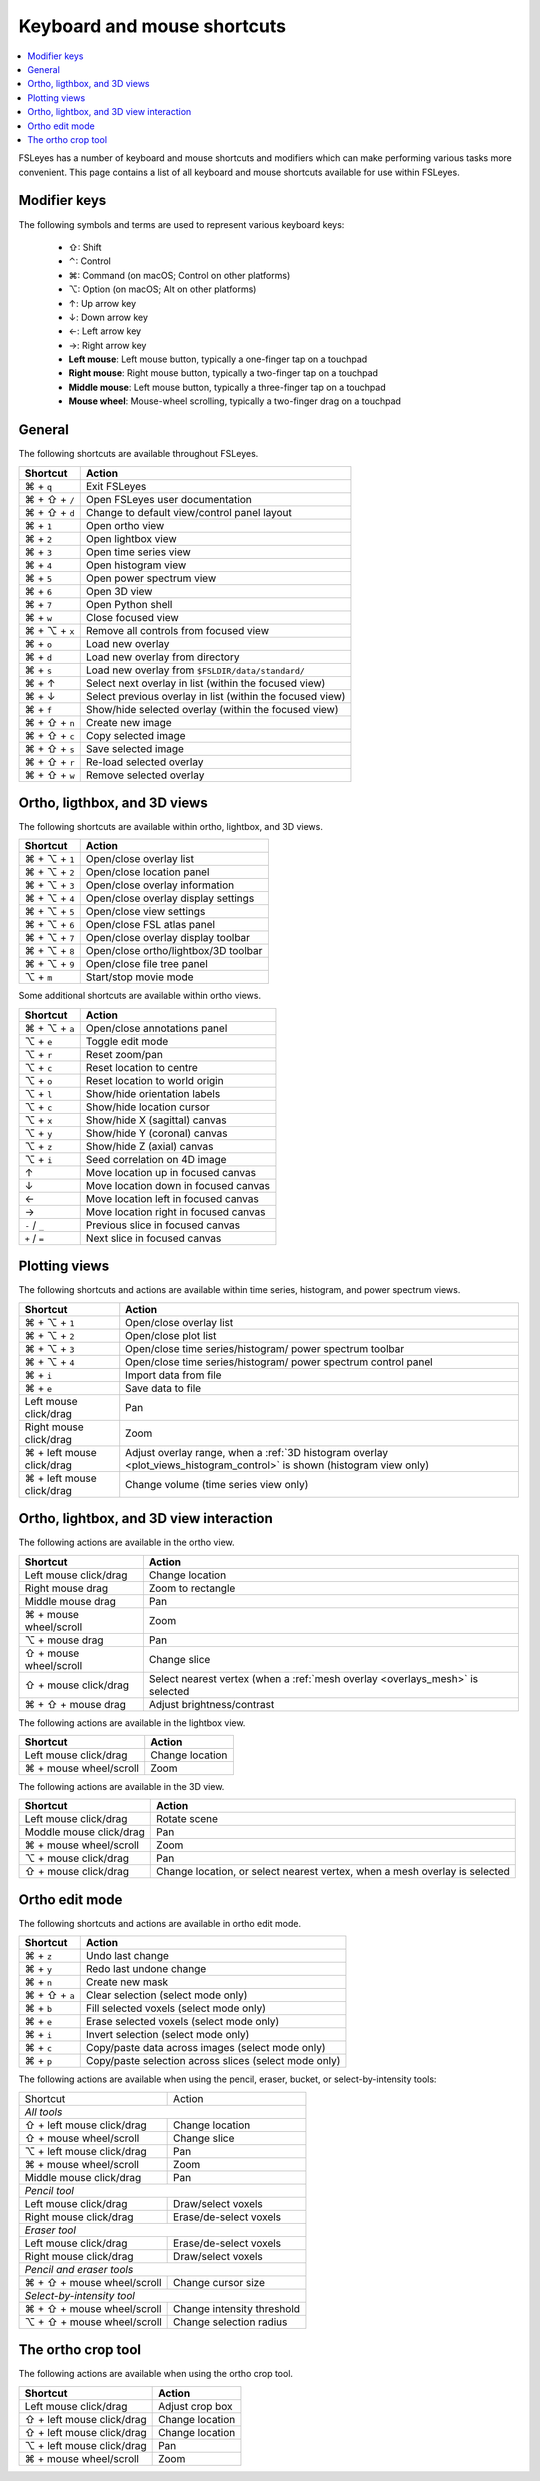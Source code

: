 .. |command_key| unicode:: U+2318
.. |shift_key|   unicode:: U+21E7
.. |control_key| unicode:: U+2303
.. |alt_key|     unicode:: U+2325
.. |up_key|      unicode:: U+2191
.. |down_key|    unicode:: U+2193
.. |left_key|    unicode:: U+2190
.. |right_key|   unicode:: U+2192





.. _keyboard_shortcuts:

Keyboard and mouse shortcuts
============================


.. contents::
   :local:
   :depth: 1


FSLeyes has a number of keyboard and mouse shortcuts and modifiers which can
make performing various tasks more convenient. This page contains a list of
all keyboard and mouse shortcuts available for use within FSLeyes.


Modifier keys
-------------


The following symbols and terms are used to represent various keyboard keys:

 - |shift_key|: Shift
 - |control_key|: Control
 - |command_key|: Command (on macOS; Control on other platforms)
 - |alt_key|: Option (on macOS; Alt on other platforms)
 - |up_key|: Up arrow key
 - |down_key|: Down arrow key
 - |left_key|: Left arrow key
 - |right_key|: Right arrow key
 - **Left mouse**: Left mouse button, typically a one-finger tap on a touchpad
 - **Right mouse**: Right mouse button, typically a two-finger tap on a
   touchpad
 - **Middle mouse**: Left mouse button, typically a three-finger tap on a
   touchpad
 - **Mouse wheel**: Mouse-wheel scrolling, typically a two-finger drag on a
   touchpad


General
-------


The following shortcuts are available throughout FSLeyes.


.. rst-class:: linewrap-table

=================================== =====================================
Shortcut                            Action
=================================== =====================================
|command_key| + ``q``               Exit FSLeyes
|command_key| + |shift_key| + ``/`` Open FSLeyes user documentation
|command_key| + |shift_key| + ``d`` Change to default view/control panel
                                    layout
|command_key| + ``1``               Open ortho view
|command_key| + ``2``               Open lightbox view
|command_key| + ``3``               Open time series view
|command_key| + ``4``               Open histogram view
|command_key| + ``5``               Open power spectrum view
|command_key| + ``6``               Open 3D view
|command_key| + ``7``               Open Python shell
|command_key| + ``w``               Close focused view
|command_key| + |alt_key| + ``x``   Remove all controls from focused view
|command_key| + ``o``               Load new overlay
|command_key| + ``d``               Load new overlay from directory
|command_key| + ``s``               Load new overlay from
                                    ``$FSLDIR/data/standard/``
|command_key| + |up_key|            Select next overlay in list (within
                                    the focused view)
|command_key| + |down_key|          Select previous overlay in list
                                    (within the focused view)
|command_key| + ``f``               Show/hide selected overlay (within
                                    the focused view)
|command_key| + |shift_key| + ``n`` Create new image
|command_key| + |shift_key| + ``c`` Copy selected image
|command_key| + |shift_key| + ``s`` Save selected image
|command_key| + |shift_key| + ``r`` Re-load selected overlay
|command_key| + |shift_key| + ``w`` Remove selected overlay
=================================== =====================================


Ortho, ligthbox, and 3D views
-----------------------------


The following shortcuts are available within ortho, lightbox, and 3D views.


.. rst-class:: linewrap-table

================================= =====================================
Shortcut                          Action
================================= =====================================
|command_key| + |alt_key| + ``1`` Open/close overlay list
|command_key| + |alt_key| + ``2`` Open/close location panel
|command_key| + |alt_key| + ``3`` Open/close overlay information
|command_key| + |alt_key| + ``4`` Open/close overlay display settings
|command_key| + |alt_key| + ``5`` Open/close view settings
|command_key| + |alt_key| + ``6`` Open/close FSL atlas panel
|command_key| + |alt_key| + ``7`` Open/close overlay display toolbar
|command_key| + |alt_key| + ``8`` Open/close ortho/lightbox/3D toolbar
|command_key| + |alt_key| + ``9`` Open/close file tree panel
|alt_key| + ``m``                 Start/stop movie mode
================================= =====================================


Some additional shortcuts are available within ortho views.


.. rst-class:: linewrap-table

================================= =====================================
Shortcut                          Action
================================= =====================================
|command_key| + |alt_key| + ``a`` Open/close annotations panel
|alt_key| + ``e``                 Toggle edit mode
|alt_key| + ``r``                 Reset zoom/pan
|alt_key| + ``c``                 Reset location to centre
|alt_key| + ``o``                 Reset location to world origin
|alt_key| + ``l``                 Show/hide orientation labels
|alt_key| + ``c``                 Show/hide location cursor
|alt_key| + ``x``                 Show/hide X (sagittal) canvas
|alt_key| + ``y``                 Show/hide Y (coronal) canvas
|alt_key| + ``z``                 Show/hide Z (axial) canvas
|alt_key| + ``i``                 Seed correlation on 4D image
|up_key|                          Move location up in focused canvas
|down_key|                        Move location down in focused canvas
|left_key|                        Move location left in focused canvas
|right_key|                       Move location right in focused canvas
``-`` / ``_``                     Previous slice in focused canvas
``+`` / ``=``                     Next slice in focused canvas
================================= =====================================


Plotting views
--------------


The following shortcuts and actions are available within time series,
histogram, and power spectrum views.


.. rst-class:: linewrap-table

======================================== =====================================
Shortcut                                 Action
======================================== =====================================
|command_key| + |alt_key| + ``1``        Open/close overlay list
|command_key| + |alt_key| + ``2``        Open/close plot list
|command_key| + |alt_key| + ``3``        Open/close time series/histogram/
                                         power spectrum toolbar
|command_key| + |alt_key| + ``4``        Open/close time series/histogram/
                                         power spectrum control panel
|command_key| + ``i``                    Import data from file
|command_key| + ``e``                    Save data to file
Left mouse click/drag                    Pan
Right mouse click/drag                   Zoom
|command_key| + left mouse click/drag    Adjust overlay range, when a :ref:`3D
                                         histogram overlay
                                         <plot_views_histogram_control>` is
                                         shown (histogram view only)
|command_key| + left mouse click/drag    Change volume (time series view only)
======================================== =====================================



Ortho, lightbox, and 3D view interaction
----------------------------------------


The following actions are available in the ortho view.


.. rst-class:: linewrap-table

======================================== =====================================
Shortcut                                 Action
======================================== =====================================
Left mouse click/drag                    Change location
Right mouse drag                         Zoom to rectangle
Middle mouse drag                        Pan
|command_key| + mouse wheel/scroll       Zoom
|alt_key| + mouse drag                   Pan
|shift_key| + mouse wheel/scroll         Change slice
|shift_key| + mouse click/drag           Select nearest vertex (when a
                                         :ref:`mesh overlay <overlays_mesh>`
                                         is selected
|command_key| + |shift_key| + mouse drag Adjust brightness/contrast
======================================== =====================================


The following actions are available in the lightbox view.


.. rst-class:: linewrap-table

======================================== =====================================
Shortcut                                 Action
======================================== =====================================
Left mouse click/drag                    Change location
|command_key| + mouse wheel/scroll       Zoom
======================================== =====================================


The following actions are available in the 3D view.


.. rst-class:: linewrap-table

======================================== =====================================
Shortcut                                 Action
======================================== =====================================
Left mouse click/drag                    Rotate scene
Moddle mouse click/drag                  Pan
|command_key| + mouse wheel/scroll       Zoom
|alt_key| + mouse click/drag             Pan
|shift_key| + mouse click/drag           Change location, or select nearest
                                         vertex, when a mesh overlay is
                                         selected
======================================== =====================================


Ortho edit mode
---------------


The following shortcuts and actions are available in ortho edit mode.

.. rst-class:: linewrap-table

======================================== =====================================
Shortcut                                 Action
======================================== =====================================
|command_key| + ``z``                    Undo last change
|command_key| + ``y``                    Redo last undone change
|command_key| + ``n``                    Create new mask
|command_key| + |shift_key| + ``a``      Clear selection (select mode only)
|command_key| + ``b``                    Fill selected voxels (select mode
                                         only)
|command_key| + ``e``                    Erase selected voxels (select mode
                                         only)
|command_key| + ``i``                    Invert selection (select mode only)
|command_key| + ``c``                    Copy/paste data across images (select
                                         mode only)
|command_key| + ``p``                    Copy/paste selection across  slices
                                         (select mode only)
======================================== =====================================


The following actions are available when using the pencil, eraser, bucket, or
select-by-intensity tools:


+-------------------------------------+---------------------------------------+
| Shortcut                            | Action                                |
+-------------------------------------+---------------------------------------+
| *All tools*                                                                 |
+-------------------------------------+---------------------------------------+
| |shift_key| + left mouse click/drag | Change location                       |
+-------------------------------------+---------------------------------------+
| |shift_key| + mouse wheel/scroll    | Change slice                          |
+-------------------------------------+---------------------------------------+
| |alt_key| + left mouse click/drag   | Pan                                   |
+-------------------------------------+---------------------------------------+
| |command_key| + mouse wheel/scroll  | Zoom                                  |
+-------------------------------------+---------------------------------------+
| Middle mouse click/drag             | Pan                                   |
+-------------------------------------+---------------------------------------+
| *Pencil tool*                                                               |
+-------------------------------------+---------------------------------------+
| Left mouse click/drag               | Draw/select voxels                    |
+-------------------------------------+---------------------------------------+
| Right mouse click/drag              | Erase/de-select voxels                |
+-------------------------------------+---------------------------------------+
| *Eraser tool*                                                               |
+-------------------------------------+---------------------------------------+
| Left mouse click/drag               | Erase/de-select voxels                |
+-------------------------------------+---------------------------------------+
| Right mouse click/drag              | Draw/select voxels                    |
+-------------------------------------+---------------------------------------+
| *Pencil and eraser tools*                                                   |
+-------------------------------------+---------------------------------------+
| |command_key| + |shift_key| + mouse | Change cursor size                    |
| wheel/scroll                        |                                       |
+-------------------------------------+---------------------------------------+
| *Select-by-intensity tool*                                                  |
+-------------------------------------+---------------------------------------+
| |command_key| + |shift_key| + mouse | Change intensity threshold            |
| wheel/scroll                        |                                       |
+-------------------------------------+---------------------------------------+
| |alt_key| + |shift_key| + mouse     | Change selection radius               |
| wheel/scroll                        |                                       |
+-------------------------------------+---------------------------------------+


The ortho crop tool
-------------------

The following actions are available when using the ortho crop tool.


.. rst-class:: linewrap-table

======================================== =====================================
Shortcut                                 Action
======================================== =====================================
Left mouse click/drag                    Adjust crop box
|shift_key| + left mouse click/drag      Change location
|shift_key| + left mouse click/drag      Change location
|alt_key| + left mouse click/drag        Pan
|command_key| + mouse wheel/scroll       Zoom
======================================== =====================================
